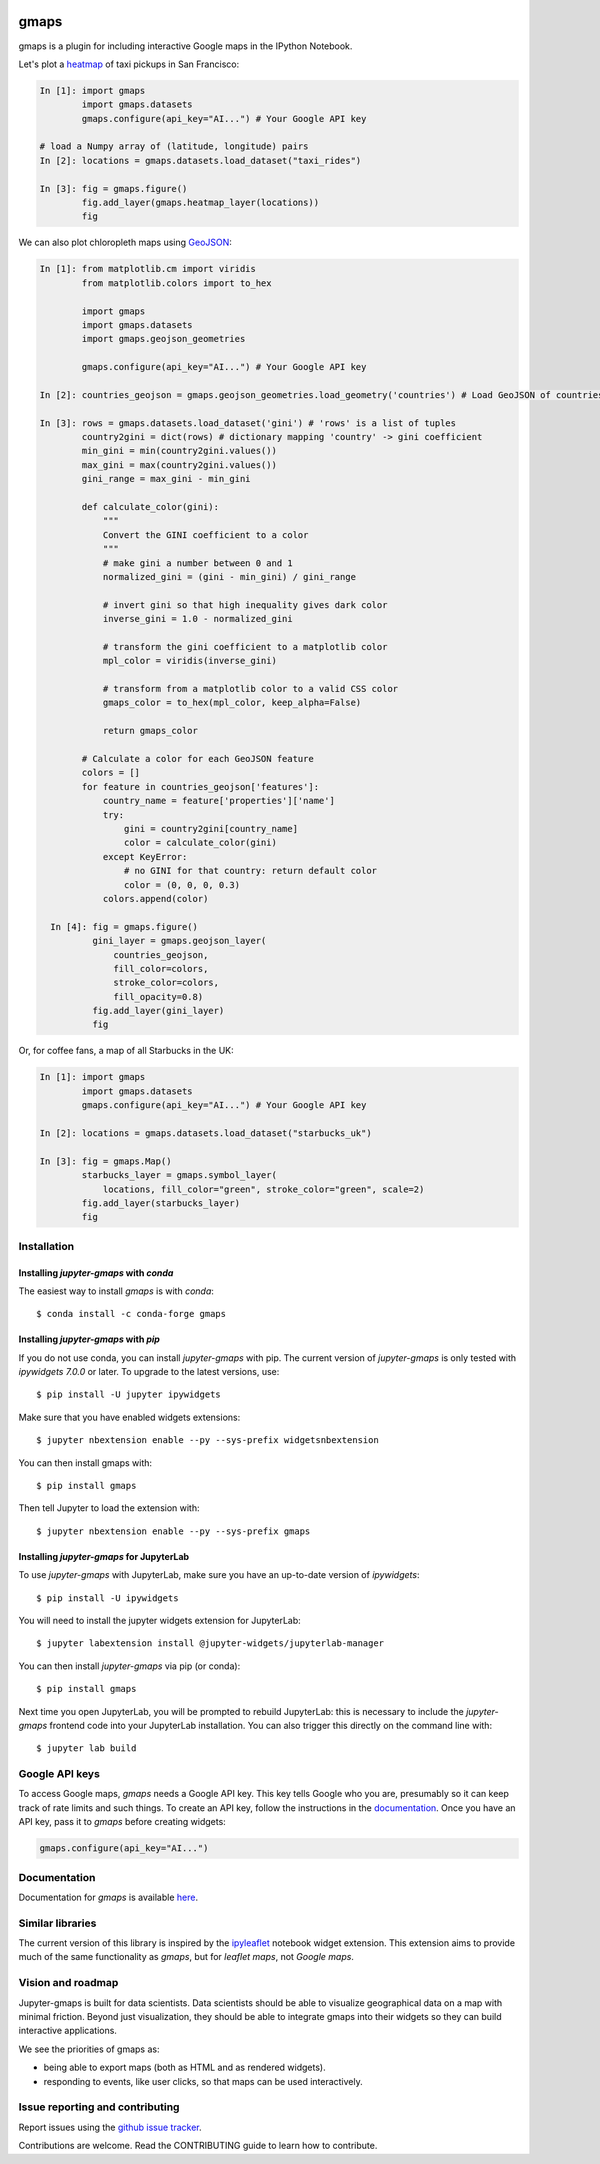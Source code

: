 |travis| |pypi| |docs|

gmaps
=====

gmaps is a plugin for including interactive Google maps in the IPython Notebook.

Let's plot a `heatmap <http://jupyter-gmaps.readthedocs.io/en/latest/gmaps.html#heatmaps>`_ of taxi pickups in San Francisco:

.. code:: python

    In [1]: import gmaps
            import gmaps.datasets
            gmaps.configure(api_key="AI...") # Your Google API key

    # load a Numpy array of (latitude, longitude) pairs
    In [2]: locations = gmaps.datasets.load_dataset("taxi_rides")

    In [3]: fig = gmaps.figure()
            fig.add_layer(gmaps.heatmap_layer(locations))
            fig

.. image:: docs/source/_images/taxi_example.png

We can also plot chloropleth maps using `GeoJSON <http://jupyter-gmaps.readthedocs.io/en/latest/gmaps.html#geojson-layer>`_:

.. code:: python

    In [1]: from matplotlib.cm import viridis
            from matplotlib.colors import to_hex
            
            import gmaps
            import gmaps.datasets
            import gmaps.geojson_geometries
            
            gmaps.configure(api_key="AI...") # Your Google API key

    In [2]: countries_geojson = gmaps.geojson_geometries.load_geometry('countries') # Load GeoJSON of countries

    In [3]: rows = gmaps.datasets.load_dataset('gini') # 'rows' is a list of tuples
            country2gini = dict(rows) # dictionary mapping 'country' -> gini coefficient
            min_gini = min(country2gini.values())
            max_gini = max(country2gini.values())
            gini_range = max_gini - min_gini

            def calculate_color(gini):
                """
                Convert the GINI coefficient to a color
                """
                # make gini a number between 0 and 1
                normalized_gini = (gini - min_gini) / gini_range

                # invert gini so that high inequality gives dark color
                inverse_gini = 1.0 - normalized_gini

                # transform the gini coefficient to a matplotlib color
                mpl_color = viridis(inverse_gini)

                # transform from a matplotlib color to a valid CSS color
                gmaps_color = to_hex(mpl_color, keep_alpha=False)

                return gmaps_color
    
            # Calculate a color for each GeoJSON feature
            colors = []
            for feature in countries_geojson['features']:
                country_name = feature['properties']['name']
                try:
                    gini = country2gini[country_name]
                    color = calculate_color(gini)
                except KeyError:
                    # no GINI for that country: return default color
                    color = (0, 0, 0, 0.3)
                colors.append(color)

      In [4]: fig = gmaps.figure()
              gini_layer = gmaps.geojson_layer(
                  countries_geojson,
                  fill_color=colors,
                  stroke_color=colors,
                  fill_opacity=0.8)
              fig.add_layer(gini_layer)
              fig

.. image:: docs/source/_images/geojson-2.png

Or, for coffee fans, a map of all Starbucks in the UK:

.. code:: python

    In [1]: import gmaps
            import gmaps.datasets
            gmaps.configure(api_key="AI...") # Your Google API key

    In [2]: locations = gmaps.datasets.load_dataset("starbucks_uk")

    In [3]: fig = gmaps.Map()
            starbucks_layer = gmaps.symbol_layer(
                locations, fill_color="green", stroke_color="green", scale=2)
            fig.add_layer(starbucks_layer)
            fig

.. image:: docs/source/_images/starbucks-symbols.png


Installation
------------

Installing `jupyter-gmaps` with `conda`
^^^^^^^^^^^^^^^^^^^^^^^^^^^^^^^^^^^^^^^

The easiest way to install `gmaps` is with `conda`::

    $ conda install -c conda-forge gmaps

Installing `jupyter-gmaps` with `pip`
^^^^^^^^^^^^^^^^^^^^^^^^^^^^^^^^^^^^^

If you do not use conda, you can install `jupyter-gmaps` with pip. The current
version of `jupyter-gmaps` is only tested with *ipywidgets 7.0.0* or later. To
upgrade to the latest versions, use::

    $ pip install -U jupyter ipywidgets

Make sure that you have enabled widgets extensions::

    $ jupyter nbextension enable --py --sys-prefix widgetsnbextension

You can then install gmaps with::

    $ pip install gmaps

Then tell Jupyter to load the extension with::

    $ jupyter nbextension enable --py --sys-prefix gmaps


Installing `jupyter-gmaps` for JupyterLab
^^^^^^^^^^^^^^^^^^^^^^^^^^^^^^^^^^^^^^^^^

To use `jupyter-gmaps` with JupyterLab, make sure you have an up-to-date version of `ipywidgets`::

    $ pip install -U ipywidgets

You will need to install the jupyter widgets extension for JupyterLab::

    $ jupyter labextension install @jupyter-widgets/jupyterlab-manager

You can then install `jupyter-gmaps` via pip (or conda)::

    $ pip install gmaps

Next time you open JupyterLab, you will be prompted to rebuild JupyterLab: this is necessary to include the `jupyter-gmaps` frontend code into your JupyterLab installation. You can also trigger this directly on the command line with::

    $ jupyter lab build


Google API keys
---------------

To access Google maps, `gmaps` needs a Google API key. This key tells Google who you are, presumably so it can keep track of rate limits and such things. To create an API key, follow the instructions in the `documentation <http://jupyter-gmaps.readthedocs.io/en/latest/authentication.html>`_. Once you have an API key, pass it to `gmaps` before creating widgets:

.. code:: python

    gmaps.configure(api_key="AI...")

Documentation
-------------

Documentation for `gmaps` is available `here <http://jupyter-gmaps.readthedocs.io/en/latest/>`_.

Similar libraries
-----------------

The current version of this library is inspired by the `ipyleaflet <https://github.com/ellisonbg/ipyleaflet>`_ notebook widget extension. This extension aims to provide much of the same functionality as `gmaps`, but for `leaflet maps`, not `Google maps`.

Vision and roadmap
------------------

Jupyter-gmaps is built for data scientists. Data scientists should be able to visualize geographical data on a map with minimal friction. Beyond just visualization, they should be able to integrate gmaps into their widgets so they can build interactive applications.

We see the priorities of gmaps as:

- being able to export maps (both as HTML and as rendered widgets).
- responding to events, like user clicks, so that maps can be used interactively.


Issue reporting and contributing
--------------------------------

Report issues using the `github issue tracker <https://github.com/pbugnion/gmaps/issues>`_.

Contributions are welcome. Read the CONTRIBUTING guide to learn how to contribute.

.. |travis| image:: https://travis-ci.org/pbugnion/gmaps.svg?branch=master
    :target: https://travis-ci.org/pbugnion/gmaps
    :alt: Travis build status

.. |pypi| image:: https://img.shields.io/pypi/v/gmaps.svg?style=flat-square&label=version
    :target: https://pypi.python.org/pypi/gmaps
    :alt: Latest version released on PyPi

.. |docs| image:: https://img.shields.io/badge/docs-latest-brightgreen.svg?style=flat
    :target: http://jupyter-gmaps.readthedocs.io/en/latest/
    :alt: Latest documentation
